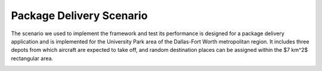 Package Delivery Scenario   
=========
The scenario we used to implement the framework and test its performance is designed for a package delivery application and is implemented for the University Park area of the Dallas-Fort Worth metropolitan region. It includes three depots from which aircraft are expected to take off, and random destination places can be assigned within the $7 km^2$ rectangular area.

.. image:: images/PackageDeliveryScenario.jpg
   :alt: alternate text
   :align: center

